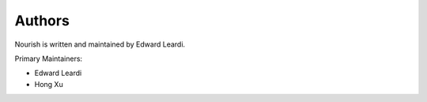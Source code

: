 Authors
=======

Nourish is written and maintained by Edward Leardi.

Primary Maintainers:

* Edward Leardi
* Hong Xu
